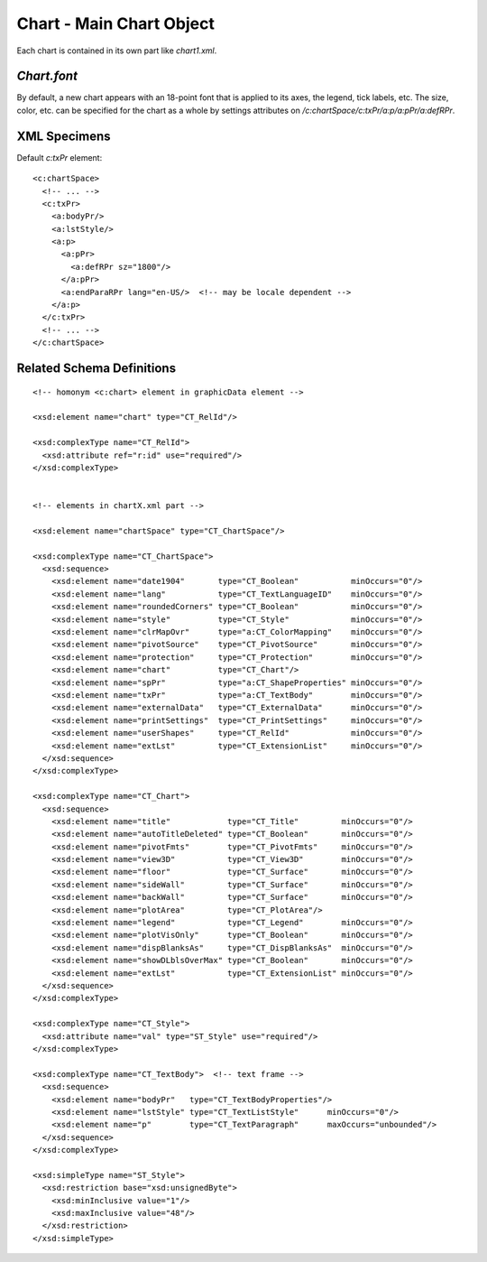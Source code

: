 .. _Chart:

Chart - Main Chart Object
=========================

Each chart is contained in its own part like `chart1.xml`.


`Chart.font`
------------

By default, a new chart appears with an 18-point font that is applied to its
axes, the legend, tick labels, etc. The size, color, etc. can be specified
for the chart as a whole by settings attributes on
`/c:chartSpace/c:txPr/a:p/a:pPr/a:defRPr`.

.. highlight:: xml


XML Specimens
-------------

Default `c:txPr` element::

  <c:chartSpace>
    <!-- ... -->
    <c:txPr>
      <a:bodyPr/>
      <a:lstStyle/>
      <a:p>
        <a:pPr>
          <a:defRPr sz="1800"/>
        </a:pPr>
        <a:endParaRPr lang="en-US/>  <!-- may be locale dependent -->
      </a:p>
    </c:txPr>
    <!-- ... -->
  </c:chartSpace>


Related Schema Definitions
--------------------------

.. highlight:: xml

::

  <!-- homonym <c:chart> element in graphicData element -->

  <xsd:element name="chart" type="CT_RelId"/>

  <xsd:complexType name="CT_RelId">
    <xsd:attribute ref="r:id" use="required"/>
  </xsd:complexType>


  <!-- elements in chartX.xml part -->

  <xsd:element name="chartSpace" type="CT_ChartSpace"/>

  <xsd:complexType name="CT_ChartSpace">
    <xsd:sequence>
      <xsd:element name="date1904"       type="CT_Boolean"           minOccurs="0"/>
      <xsd:element name="lang"           type="CT_TextLanguageID"    minOccurs="0"/>
      <xsd:element name="roundedCorners" type="CT_Boolean"           minOccurs="0"/>
      <xsd:element name="style"          type="CT_Style"             minOccurs="0"/>
      <xsd:element name="clrMapOvr"      type="a:CT_ColorMapping"    minOccurs="0"/>
      <xsd:element name="pivotSource"    type="CT_PivotSource"       minOccurs="0"/>
      <xsd:element name="protection"     type="CT_Protection"        minOccurs="0"/>
      <xsd:element name="chart"          type="CT_Chart"/>
      <xsd:element name="spPr"           type="a:CT_ShapeProperties" minOccurs="0"/>
      <xsd:element name="txPr"           type="a:CT_TextBody"        minOccurs="0"/>
      <xsd:element name="externalData"   type="CT_ExternalData"      minOccurs="0"/>
      <xsd:element name="printSettings"  type="CT_PrintSettings"     minOccurs="0"/>
      <xsd:element name="userShapes"     type="CT_RelId"             minOccurs="0"/>
      <xsd:element name="extLst"         type="CT_ExtensionList"     minOccurs="0"/>
    </xsd:sequence>
  </xsd:complexType>

  <xsd:complexType name="CT_Chart">
    <xsd:sequence>
      <xsd:element name="title"            type="CT_Title"         minOccurs="0"/>
      <xsd:element name="autoTitleDeleted" type="CT_Boolean"       minOccurs="0"/>
      <xsd:element name="pivotFmts"        type="CT_PivotFmts"     minOccurs="0"/>
      <xsd:element name="view3D"           type="CT_View3D"        minOccurs="0"/>
      <xsd:element name="floor"            type="CT_Surface"       minOccurs="0"/>
      <xsd:element name="sideWall"         type="CT_Surface"       minOccurs="0"/>
      <xsd:element name="backWall"         type="CT_Surface"       minOccurs="0"/>
      <xsd:element name="plotArea"         type="CT_PlotArea"/>
      <xsd:element name="legend"           type="CT_Legend"        minOccurs="0"/>
      <xsd:element name="plotVisOnly"      type="CT_Boolean"       minOccurs="0"/>
      <xsd:element name="dispBlanksAs"     type="CT_DispBlanksAs"  minOccurs="0"/>
      <xsd:element name="showDLblsOverMax" type="CT_Boolean"       minOccurs="0"/>
      <xsd:element name="extLst"           type="CT_ExtensionList" minOccurs="0"/>
    </xsd:sequence>
  </xsd:complexType>

  <xsd:complexType name="CT_Style">
    <xsd:attribute name="val" type="ST_Style" use="required"/>
  </xsd:complexType>

  <xsd:complexType name="CT_TextBody">  <!-- text frame -->
    <xsd:sequence>
      <xsd:element name="bodyPr"   type="CT_TextBodyProperties"/>
      <xsd:element name="lstStyle" type="CT_TextListStyle"      minOccurs="0"/>
      <xsd:element name="p"        type="CT_TextParagraph"      maxOccurs="unbounded"/>
    </xsd:sequence>
  </xsd:complexType>

  <xsd:simpleType name="ST_Style">
    <xsd:restriction base="xsd:unsignedByte">
      <xsd:minInclusive value="1"/>
      <xsd:maxInclusive value="48"/>
    </xsd:restriction>
  </xsd:simpleType>
